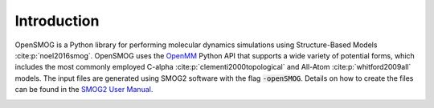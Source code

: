 .. _intro:

============
Introduction
============

OpenSMOG is a Python library for performing molecular dynamics simulations using Structure-Based Models :cite:p:`noel2016smog`. OpenSMOG uses the `OpenMM <http://openmm.org/>`_ Python API that supports a wide variety of potential forms, which includes the most commonly employed C-alpha :cite:p:`clementi2000topological` and All-Atom :cite:p:`whitford2009all` models.
The input files are generated using SMOG2 software with the flag :code:`-openSMOG`. Details on how to create the files can be found in the `SMOG2 User Manual <https://smog-server.org/smog2/>`__.

.. image:: ../images/OpenSMOG_pipeline.jpg

.. bibliography::
    :style: unsrt
